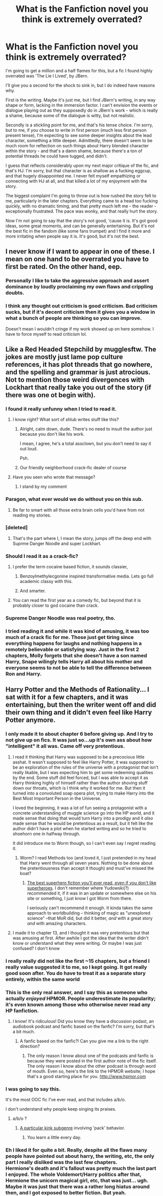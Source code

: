 #+TITLE: What is the Fanfiction novel you think is extremely overrated?

* What is the Fanfiction novel you think is extremely overrated?
:PROPERTIES:
:Author: Seenu1
:Score: 58
:DateUnix: 1518195660.0
:DateShort: 2018-Feb-09
:FlairText: Discussion
:END:
I'm going to get a million and a half flames for this, but a fic I found highly overrated was 'The Lie I Lived', by JBern.

I'll give you a second for the shock to sink in, but I do indeed have reasons why.

First is the writing. Maybe it's just me, but I find JBern's writing, in any way shape or form, lacking in the immersion factor. I can't envision the events or dialogue playing out as they supposedly do in JBern's work - which is really a shame, because some of the dialogue is witty, but not realistic.

Secondly is a stickling point for me, and that's his tense choice. I'm sorry, but to me, if you choose to write in first person (much less first person present tense), I'm expecting to see some deeper insights about the lead character, something a little deeper. Admittedly, there doesn't seem to be much room for reflection on such things about Harry blended character within the story - and that's a damn shame, because there's a ton of potential threads he could have tugged, and didn't.

I guess that reflects considerably upon my next major critique of the fic, and that's HJ. I'm sorry, but that character is as shallow as a fucking eggcup, and that hugely disappointed me. I never felt myself empathizing or connecting with HJ at all, and that killed a lot of my enjoyment with the story.

The biggest complaint I'm going to throw out is how rushed the story felt to me, particularly in the later chapters. Everything came to a head too fucking quickly, with no dramatic timing, and that pretty much left me - the reader - exceptionally frustrated. The pace was wonky, and that really hurt the story.

Now I'm not going to say that the story's not good, 'cause it is. It's got good ideas, some great moments, and can be generally entertaining. But it's not the best fic in the fandom (like some fans trumpet) and I find it more and more irritating when people say it is. It's good, but it's not the best.


** I never know if I want to appear in one of these. I mean on one hand to be overrated you have to first be rated. On the other hand, eep.
:PROPERTIES:
:Author: TE7
:Score: 48
:DateUnix: 1518209706.0
:DateShort: 2018-Feb-10
:END:

*** Personally I like to take the aggressive approach and assert dominance by loudly proclaiming my own flaws and crippling doubts.
:PROPERTIES:
:Author: Full-Paragon
:Score: 43
:DateUnix: 1518222361.0
:DateShort: 2018-Feb-10
:END:


*** I think any thought out criticism is good criticism. Bad criticism sucks, but if it's decent criticism then it gives you a window in what a bunch of people are thinking so you can improve.

Doesn't mean I wouldn't cringe if my work showed up on here somehow. I have to force myself to read criticism lol.
:PROPERTIES:
:Author: Darkenmal
:Score: 3
:DateUnix: 1518217836.0
:DateShort: 2018-Feb-10
:END:


** Like a Red Headed Stepchild by mugglesftw. The jokes are mostly just lame pop culture references, it has plot threads that go nowhere, and the spelling and grammar is just atrocious. Not to mention those weird divergences with Lockhart that really take you out of the story (if there was one ot begin with).
:PROPERTIES:
:Author: Full-Paragon
:Score: 96
:DateUnix: 1518197096.0
:DateShort: 2018-Feb-09
:END:

*** I found it really unfunny when I tried to read it.
:PROPERTIES:
:Author: solidariteten
:Score: 55
:DateUnix: 1518201308.0
:DateShort: 2018-Feb-09
:END:

**** I know right? What sort of shlub writes stuff like this?
:PROPERTIES:
:Author: Full-Paragon
:Score: 23
:DateUnix: 1518203280.0
:DateShort: 2018-Feb-09
:END:

***** Alright, calm down, dude. There's no need to insult the author just because you don't like his work.

I mean, I agree, he's a total assclown, but you don't need to say it out loud.

Psh.
:PROPERTIES:
:Author: FerusGrim
:Score: 22
:DateUnix: 1518240931.0
:DateShort: 2018-Feb-10
:END:


***** Our friendly neighborhood crack-fic dealer of course
:PROPERTIES:
:Author: lightningowl15
:Score: 13
:DateUnix: 1518211286.0
:DateShort: 2018-Feb-10
:END:


**** Have you seen who wrote that message?
:PROPERTIES:
:Author: Achille-Talon
:Score: 5
:DateUnix: 1518202210.0
:DateShort: 2018-Feb-09
:END:

***** I stand by my comment
:PROPERTIES:
:Author: solidariteten
:Score: 42
:DateUnix: 1518203670.0
:DateShort: 2018-Feb-09
:END:


*** Paragon, what ever would we do without you on this sub.
:PROPERTIES:
:Author: Achille-Talon
:Score: 16
:DateUnix: 1518199281.0
:DateShort: 2018-Feb-09
:END:

**** Be far to smart with all those extra brain cells you'd have from not reading my stories.
:PROPERTIES:
:Author: Full-Paragon
:Score: 20
:DateUnix: 1518200216.0
:DateShort: 2018-Feb-09
:END:


*** [deleted]
:PROPERTIES:
:Score: 7
:DateUnix: 1518199306.0
:DateShort: 2018-Feb-09
:END:

**** That's the part where I, I mean the story, jumps off the deep end with Suprme Danger Noodle and super Lockhart.
:PROPERTIES:
:Author: Full-Paragon
:Score: 16
:DateUnix: 1518204894.0
:DateShort: 2018-Feb-09
:END:


*** Should I read it as a crack-fic?
:PROPERTIES:
:Author: Katagma
:Score: 7
:DateUnix: 1518202752.0
:DateShort: 2018-Feb-09
:END:

**** I prefer the term cocaine based fiction, it sounds classier,
:PROPERTIES:
:Author: Full-Paragon
:Score: 33
:DateUnix: 1518203245.0
:DateShort: 2018-Feb-09
:END:

***** Benzoylmethylecgonine inspired transformative media. Lets go full academic classy with this.
:PROPERTIES:
:Author: FritoKAL
:Score: 7
:DateUnix: 1518220973.0
:DateShort: 2018-Feb-10
:END:


***** And smarter.
:PROPERTIES:
:Author: Katagma
:Score: 2
:DateUnix: 1518203625.0
:DateShort: 2018-Feb-09
:END:


**** You can read the first year as a comedy fic, but beyond that it is probably closer to god cocaine than crack.
:PROPERTIES:
:Author: Kingsonne
:Score: 2
:DateUnix: 1518223161.0
:DateShort: 2018-Feb-10
:END:


*** Supreme Danger Noodle was real poetry, tho.
:PROPERTIES:
:Author: UndeadBBQ
:Score: 7
:DateUnix: 1518266874.0
:DateShort: 2018-Feb-10
:END:


*** I tried reading it and while it was kind of amusing, it was too much of a crack fic for me. Those just get tiring since everything happens for laughs and nothing happens in a remotely believable or satisfying way. Just in the first 2 chapters, Molly forgets that she doesn't have a son named Harry, Snape wilingly tells Harry all about his mother and everyone seems to not be able to tell the difference between Ron and Harry.
:PROPERTIES:
:Author: dehue
:Score: 3
:DateUnix: 1518282598.0
:DateShort: 2018-Feb-10
:END:


** Harry Potter and the Methods of Rationality... I sat with it for a few chapters, and it was entertaining, but then the writer went off and did their own thing and it didn't even feel like Harry Potter anymore.
:PROPERTIES:
:Author: AvraKedavra
:Score: 98
:DateUnix: 1518200099.0
:DateShort: 2018-Feb-09
:END:

*** I only made it to about chapter 6 before giving up. And I try to not give up on fics. It was just so...up it's own ass about how "intelligent" it all was. Came off very pretentious.
:PROPERTIES:
:Author: Zeev89
:Score: 49
:DateUnix: 1518209538.0
:DateShort: 2018-Feb-10
:END:

**** I read it thinking that Harry was supposed to be a precocious little asshat. It wasn't supposed to feel like Harry Potter, it was supposed to be an exploration of the rules of the universe with a protagonist that isn't really likable, but I was expecting him to get some redeeming qualities by the end. Some stuff did feel forced, but I was able to accept it as Harry thinking highly of himself rather than the author shoving stuff down our throats, which is I think why it worked for me. But then it turned into a convoluted soap opera plot, trying to make Harry into the Best Most Important Person in the Universe.

I loved the beginning, it was a lot of fun seeing a protagonist with a concrete understanding of muggle science go into the HP world, and it made sense that doing that would turn Harry into a prodigy and it /also/ made sense that he would be pretentious as a result, but it felt like the author didn't have a plot when he started writing and so he tried to shoehorn one in halfway through.

It did introduce me to Worm though, so I can't even say I regret reading it.
:PROPERTIES:
:Author: shadowmonk
:Score: 19
:DateUnix: 1518212890.0
:DateShort: 2018-Feb-10
:END:

***** Worm? I read Methods too (and loved it, I just pretended in my head that Harry went through all seven years. Nothing to be done about the pretentiousness than accept it though) and must've missed the boat?
:PROPERTIES:
:Author: ValerianCandy
:Score: 2
:DateUnix: 1518256009.0
:DateShort: 2018-Feb-10
:END:

****** [[https://parahumans.wordpress.com/][The best superhero fiction you'll ever read, even if you don't like superheroes]]. I don't remember where Yudowski(?) recommended it, if it was in an update or somewhere else on his site or something, I just know I got Worm from there.

I seriously can't recommend it enough. It kinda takes the same approach to worldbuilding -- thinking of magic as "unexplored science" --that MoR did, but did it better, /and/ with a great story /and/ with amazing characters.
:PROPERTIES:
:Author: shadowmonk
:Score: 10
:DateUnix: 1518323112.0
:DateShort: 2018-Feb-11
:END:


**** I made it to chapter 13, and I thought it was very pretentious but that was amusing at first. After awhile I got the idea that the writer didn't know or understand what they were writing. Or maybe I was just confused? I don't know
:PROPERTIES:
:Author: AvraKedavra
:Score: 7
:DateUnix: 1518219258.0
:DateShort: 2018-Feb-10
:END:


*** I really really did not like the first ~15 chapters, but a friend I really value suggested it to me, so I kept going. It got really good soon after. You do have to treat it as a separate story entirely, within the same world
:PROPERTIES:
:Author: everythingista
:Score: 12
:DateUnix: 1518205631.0
:DateShort: 2018-Feb-09
:END:


*** This is the only real answer, and I say this as someone who actually /enjoyed/ HPMOR. People underestimate its popularity; it's even known among those who otherwise never read any HP fanfiction.
:PROPERTIES:
:Author: rek-lama
:Score: 9
:DateUnix: 1518214670.0
:DateShort: 2018-Feb-10
:END:

**** I know! It's ridiculous! Did you know they have a discussion podast, an audiobook podcast and fanfic based on the fanfic? I'm sorry, but that's a bit much.
:PROPERTIES:
:Author: AvraKedavra
:Score: 11
:DateUnix: 1518219336.0
:DateShort: 2018-Feb-10
:END:

***** A fanfic based on the fanfic?! Can you give me a link to the right direction?
:PROPERTIES:
:Author: ValerianCandy
:Score: 3
:DateUnix: 1518256080.0
:DateShort: 2018-Feb-10
:END:

****** The only reason I know about one of the podcasts and fanfic is because they were posted in the first author note of the fic itself. The only reason I know about the other podcast is through word of mouth. Even so, here's the link to the HPMOR website; I hope that's a good starting place for you. [[http://www.hpmor.com]]
:PROPERTIES:
:Author: AvraKedavra
:Score: 1
:DateUnix: 1518279923.0
:DateShort: 2018-Feb-10
:END:


*** I was going to say this.

It's the most OOC fic I've ever read, and that includes a/b/o.

I don't understand why people keep singing its praises.
:PROPERTIES:
:Author: ConsultJimMoriarty
:Score: 7
:DateUnix: 1518254799.0
:DateShort: 2018-Feb-10
:END:

**** a/b/o ?
:PROPERTIES:
:Author: Ch1pp
:Score: 2
:DateUnix: 1518264543.0
:DateShort: 2018-Feb-10
:END:

***** [[https://fanlore.org/wiki/Alpha/Beta/Omega][A particular kink subgenre]] involving 'pack' behavior.
:PROPERTIES:
:Author: wordhammer
:Score: 6
:DateUnix: 1518282088.0
:DateShort: 2018-Feb-10
:END:

****** You learn a little every day.
:PROPERTIES:
:Author: Ch1pp
:Score: 2
:DateUnix: 1518291363.0
:DateShort: 2018-Feb-10
:END:


*** Eh I liked it for quite a bit. Really, despite all the flaws many people have pointed out about harry, the writing, etc, the only part I really disliked was the last few chapters.\\
Hermione's death and it's fallout was pretty much the last part I enjoyed. The whole Voldemort/Harry politics after that, Hermione the unicorn magical girl, etc, that was just... ugh.\\
Maybe it was just that there was a rather long hiatus around then, and I got exposed to better fiction. But yeah.

IIRC, Hermione's body disappears. Dumbledor suspects Harry stole it to try and resurrect her, thinking he might have transfigured the body into the stone in his ring, which suspiciously changed to look like Hermione's eyes. Asks Harry to give him the stone, and finites it. It's just a really big rock as it was before.\\
For the whole hiatus, I was certain Harry was misleading Dumbledore, an obvious stone that has the same color as hermione's eyes. Hermione's body is actual transfigured into the RING that holds the stone.\\
But no, Voldie stole it and stuff.

I would have loved a story that continued in the track of the first half, Harry abusing the fuck out of science and logic to break magic. And of course find a way to resurrect Harmione, possibly make both of them immortal yes, in the long run. With Voldemort as a sort of "Tutor" who has already accomplished all that, and decided ruling the world was after all not worth the effort. Possibly even manipulating Harry into doing it for him, to make sure the world doesn't get wiped out by idiots while he does his own thing.

I think that would have been way more interesting, Tom Riddle being a logical and intelligent person, realized that ruling the world was too much work. How can you enjoy eternity, when you have to make sure a couple billion imbeciles don't kill each other somewhere along the line? Obvious answer, find someone to do the babysitting for you. It's not even contrary to early Harry's own plans, all Voldie had to do was make sure Harry didn't get distracted along the way, and mentor him so he didn't accidentally kill himself and/or everyone else before he had enough actual understanding of magic.
:PROPERTIES:
:Author: Daimonin_123
:Score: 3
:DateUnix: 1518237997.0
:DateShort: 2018-Feb-10
:END:


*** THIS. This is the fiction I clicked to mention. I did read the whole thing, mostly because of the scattered humour. I especially liked Tracey Davies. But the battles were just ridiculous and the ending. UGH. For something that thought to promote thinking, that part was wildly unrealistic. The author also came across as very egotistical, going on about making guest appearances at conferences etc.
:PROPERTIES:
:Author: Macallion
:Score: 3
:DateUnix: 1518270398.0
:DateShort: 2018-Feb-10
:END:

**** I just couldn't get past the plotless nature of the thing... I mean, it sort of had a plot, but I feel like the author just wanted to show off how "smart" they are.
:PROPERTIES:
:Author: AvraKedavra
:Score: 5
:DateUnix: 1518271311.0
:DateShort: 2018-Feb-10
:END:

***** Oh definitely. Of course, everything in it could have been googled.

Also, Draco's initial comments about Luna made me want to punch the screen. And then the author. Hard.
:PROPERTIES:
:Author: Macallion
:Score: 3
:DateUnix: 1518279408.0
:DateShort: 2018-Feb-10
:END:

****** Definitely! I didn't honestly get to the point where they met Luna, and if I did, I forgot the part. Draco in general in that fic---in most fics---is a bigoted asshole and little else, so I have a very adverse reaction to him in most stories.
:PROPERTIES:
:Author: AvraKedavra
:Score: 3
:DateUnix: 1518280071.0
:DateShort: 2018-Feb-10
:END:


*** I remember reading that fic and liking it. I followed it until its end. But if you ask me now what it was all about, I can't answer you. :-(
:PROPERTIES:
:Author: Termsndconditions
:Score: 2
:DateUnix: 1518248054.0
:DateShort: 2018-Feb-10
:END:


** "For Love of Magic" by Noodlehammer, almost 8K favorites.

Harry is a totally unlikeable asshole, half of almost each 15K+ words chapter is dedicated to ridiculous amounts of porn.

The worst thing about it is that if you'd cut out all the fucking, the plot itself is fairly interesting. That's why even though I hate it, I still read it, even though I skip 1/4, 1/3 of each chapter.
:PROPERTIES:
:Author: VectorWolf
:Score: 19
:DateUnix: 1518233504.0
:DateShort: 2018-Feb-10
:END:

*** do you realise that you are saying that the fic is overated because it doesn't adjust to your preferences rather than the quality of the fic itself... just saying
:PROPERTIES:
:Author: renextronex
:Score: 5
:DateUnix: 1518242969.0
:DateShort: 2018-Feb-10
:END:

**** No, I'm saying that it's overrated because most of those likes come from people that read it to fap.

If not for porn I think it would have 2-3K faves at most, not close to 8K.
:PROPERTIES:
:Author: VectorWolf
:Score: 7
:DateUnix: 1518284007.0
:DateShort: 2018-Feb-10
:END:


** [deleted]
:PROPERTIES:
:Score: 36
:DateUnix: 1518196652.0
:DateShort: 2018-Feb-09
:END:

*** I initially had a really hard time getting into the Denarian series but after several attempts I think it really gets better as it goes on.
:PROPERTIES:
:Author: tsunami70875
:Score: 3
:DateUnix: 1518197060.0
:DateShort: 2018-Feb-09
:END:

**** [deleted]
:PROPERTIES:
:Score: 2
:DateUnix: 1518199214.0
:DateShort: 2018-Feb-09
:END:

***** I'm not sure of the author's intentions, but as I read on I appreciated the difference between an unlikeable shithead Harry and the still asshole but much more mature antihero Harry. The system of magic is also very cool and the world building is excellent. In particular, I liked how this fic put a lot of emphasis on the role of language and meaning in magic instead of intent.
:PROPERTIES:
:Author: tsunami70875
:Score: 6
:DateUnix: 1518226284.0
:DateShort: 2018-Feb-10
:END:

****** [deleted]
:PROPERTIES:
:Score: 1
:DateUnix: 1518227464.0
:DateShort: 2018-Feb-10
:END:

******* Right I'm saying that Harry gradually got more likable as he matured, even if he never becomes a good person.
:PROPERTIES:
:Author: tsunami70875
:Score: 3
:DateUnix: 1518254444.0
:DateShort: 2018-Feb-10
:END:


***** It does get better later on. The main problem is that Harry is an unlikeable little shit and he's never really smacked in the face for it. Meciel is pretty cool, though, especially in relation to Dumbledore.
:PROPERTIES:
:Author: Zeelthor
:Score: 3
:DateUnix: 1518203326.0
:DateShort: 2018-Feb-09
:END:


*** I agree with Denarian series. Harry's default reply is snark and sarcasm. The author seems to want to make it sound like Dr.House, but it lacks the wit so Harry just sounds like an extremely impetuous child. He seems incapable of normal speech.
:PROPERTIES:
:Author: DarNak
:Score: 1
:DateUnix: 1518246689.0
:DateShort: 2018-Feb-10
:END:


*** after the first chapter bungle swaps tense; highly recommended by me, maybe try it again? I won't say it's my favorite, but it's long complete and not shit, which if you've been around for a while at least qualifies it for a look!
:PROPERTIES:
:Author: Jared_Dirac
:Score: 1
:DateUnix: 1519789957.0
:DateShort: 2018-Feb-28
:END:


** Robst fics, but mostly Harry Crow. linkffn(8186071)

It's 737,006 words long, but it could all be solved in half that time or less, and I just can't understand how it has been favorited 19,416 times.
:PROPERTIES:
:Author: will1707
:Score: 35
:DateUnix: 1518222747.0
:DateShort: 2018-Feb-10
:END:

*** Robst fics are good for people new to fan fiction. And I think that is why this one is favorited so much. People find fanfic.net look for the highest rated fics, get bored with MoR and then they find Harry Crow.

To be fair, most of Robst's fics start off very good. The premise is often different enough from everything else that it tricks you into thinking it's going to be excellent. The problem is that Robst follows the same plot points in every single fic. Seen one, seen ‘em all.
:PROPERTIES:
:Author: DrBigsKimble
:Score: 22
:DateUnix: 1518223736.0
:DateShort: 2018-Feb-10
:END:

**** All of his fics are the same:

- Harry and friends are /perfect/ in every single way.

- Dumbledore/Snape/The villain of the day are absolutely incompetent.

- Hermione is replaced by a one-track mind bot (What would Harry think/say/do?)

- Harry and Hermione claiming eternal love at 11 and marrying at 13-14. It gets creepy sometimes. He's so focused on how /beautiful/ and /sweet/ and how much of a /good girl/ Hermione is... Gives me the creeps.
:PROPERTIES:
:Author: will1707
:Score: 33
:DateUnix: 1518224537.0
:DateShort: 2018-Feb-10
:END:

***** I like that at the beginning, perfect Harry and the perfect Goblins think that the outdated Muggle Studies texts are accurate.
:PROPERTIES:
:Author: jeffala
:Score: 8
:DateUnix: 1518232971.0
:DateShort: 2018-Feb-10
:END:

****** Yet in the very first chapter, that is belied by, "What clinched it for Vernon was that these creatures at least knew how to dress properly."
:PROPERTIES:
:Author: steve_wheeler
:Score: 5
:DateUnix: 1518238831.0
:DateShort: 2018-Feb-10
:END:

******* We can infer from this that, for some reason, Goblin culture developed the three-piece suit on their own and it became the defacto uniform for their race. And yet they think modern non-magical humans wander around [[https://janeaustensworld.files.wordpress.com/2010/06/p-p-1995-jane-austen-11257966-226-243.jpg][as if it's the 19th Century]].
:PROPERTIES:
:Author: jeffala
:Score: 4
:DateUnix: 1518240477.0
:DateShort: 2018-Feb-10
:END:


*** damm rigth it's overated, damm thing begins OK but soon enough starts trowing an insane ammount of fluff and the good old [the enemies are all morons] bullshit, never finished it, I think I read it until year 2 or 3 thoug, it's rather baffling that for all the Harry/Hermione that floods ff.net the only memorable ones I can remember are AngelaStarCat's works

With Strength of Steel Wings

and

Blindness
:PROPERTIES:
:Author: renextronex
:Score: 2
:DateUnix: 1518241874.0
:DateShort: 2018-Feb-10
:END:


*** [[http://www.fanfiction.net/s/8186071/1/][*/Harry Crow/*]] by [[https://www.fanfiction.net/u/1451358/robst][/robst/]]

#+begin_quote
  What will happen when a goblin-raised Harry arrives at Hogwarts. A Harry who has received training, already knows the prophecy and has no scar. With the backing of the goblin nation and Hogwarts herself. Complete.
#+end_quote

^{/Site/: [[http://www.fanfiction.net/][fanfiction.net]] *|* /Category/: Harry Potter *|* /Rated/: Fiction T *|* /Chapters/: 106 *|* /Words/: 737,006 *|* /Reviews/: 26,782 *|* /Favs/: 19,416 *|* /Follows/: 13,557 *|* /Updated/: 6/8/2014 *|* /Published/: 6/5/2012 *|* /Status/: Complete *|* /id/: 8186071 *|* /Language/: English *|* /Characters/: <Harry P., Hermione G.> *|* /Download/: [[http://www.ff2ebook.com/old/ffn-bot/index.php?id=8186071&source=ff&filetype=epub][EPUB]] or [[http://www.ff2ebook.com/old/ffn-bot/index.php?id=8186071&source=ff&filetype=mobi][MOBI]]}

--------------

*FanfictionBot*^{1.4.0} *|* [[[https://github.com/tusing/reddit-ffn-bot/wiki/Usage][Usage]]] | [[[https://github.com/tusing/reddit-ffn-bot/wiki/Changelog][Changelog]]] | [[[https://github.com/tusing/reddit-ffn-bot/issues/][Issues]]] | [[[https://github.com/tusing/reddit-ffn-bot/][GitHub]]] | [[[https://www.reddit.com/message/compose?to=tusing][Contact]]]

^{/New in this version: Slim recommendations using/ ffnbot!slim! /Thread recommendations using/ linksub(thread_id)!}
:PROPERTIES:
:Author: FanfictionBot
:Score: 1
:DateUnix: 1518222761.0
:DateShort: 2018-Feb-10
:END:


** Anything written by Starfox5 is pretty terrible. Its apparent that the author feels like they're writing great works of art, but I've not found any of them worth wasting time on, even as a guilty pleasure.
:PROPERTIES:
:Author: aKahnife
:Score: 78
:DateUnix: 1518198129.0
:DateShort: 2018-Feb-09
:END:

*** I'm a bit weirded out by how he keeps repeating the same plots over and over again. Surely after like ten fics you'd get tired of Hermione Sue mugglewanking all the Death Eaters to, well, death?
:PROPERTIES:
:Author: NMR3
:Score: 60
:DateUnix: 1518198805.0
:DateShort: 2018-Feb-09
:END:

**** Agreed.
:PROPERTIES:
:Author: aKahnife
:Score: 5
:DateUnix: 1518199083.0
:DateShort: 2018-Feb-09
:END:


*** [deleted]
:PROPERTIES:
:Score: 45
:DateUnix: 1518198288.0
:DateShort: 2018-Feb-09
:END:

**** Not only that, his topics of writing aren't even that interesting. The SS Hermione died with the death of Portkey. There used to be good Hermione fics, I just feel like he uses it as a way to wank muggle v. magical superiority.
:PROPERTIES:
:Author: aKahnife
:Score: 25
:DateUnix: 1518198470.0
:DateShort: 2018-Feb-09
:END:

***** As a writer of a Hermione story that hasn't featured the least bit of muggleness, I take offence to those words. Pfah. (Also, what about /Lady Archimedes/?)
:PROPERTIES:
:Author: Achille-Talon
:Score: 21
:DateUnix: 1518199464.0
:DateShort: 2018-Feb-09
:END:

****** What about them? While you might have written something, your user title doesn't lend it self to anything I might have read. Starfox on the other hand has repeatedly beat a deadhorse with his topics. Like was stated earlier, there is nothing wrong with bad writing, but when it comes to criticism they're probably the worst I've encountered, outside of a few hedge cases. Its that they're fresher in my mind that I mention them.
:PROPERTIES:
:Author: aKahnife
:Score: 11
:DateUnix: 1518199771.0
:DateShort: 2018-Feb-09
:END:

******* You said something to the effect that "good Hermione fanfic has been dead since /Portkey/ was down". I was pointing out two (hopefully in my case) /good/, currently-updating Hermione stories, to prove that just because /one/ author is beating the dead horse, the genre isn't doomed.
:PROPERTIES:
:Author: Achille-Talon
:Score: 16
:DateUnix: 1518200228.0
:DateShort: 2018-Feb-09
:END:

******** Would vouch, you write good Hermione-centric stories.

Source: Can't stand most Mary-Sue Hermiones but have read Arithmancer/LA multiple times now.
:PROPERTIES:
:Author: bgottfried91
:Score: 6
:DateUnix: 1518213779.0
:DateShort: 2018-Feb-10
:END:


******** Can you link these fable fics
:PROPERTIES:
:Author: flingerdinger
:Score: 1
:DateUnix: 1518301785.0
:DateShort: 2018-Feb-11
:END:

********* I believe I've mentioned already linkffn(Lady Archimedes); there's my own story, linkffn(The Parselmouth of Gryffindor); it's completed now, of course, but recently there was the excellent linkffn(Hermione Granger, Demonologist); and though I might be skirting the line I'll add linkffn(Hermione Granger and the Serpent's Renaissance).
:PROPERTIES:
:Author: Achille-Talon
:Score: 2
:DateUnix: 1518303570.0
:DateShort: 2018-Feb-11
:END:

********** [[http://www.fanfiction.net/s/12614436/1/][*/Hermione Granger, Demonologist/*]] by [[https://www.fanfiction.net/u/6872861/BrilliantLady][/BrilliantLady/]]

#+begin_quote
  Hermione was eight when she summoned her first demon. She was lonely. He asked what she wanted, and she said a friend to have tea parties with. It confused him a lot. But that wasn't going to stop him from striking a promising deal with the young witch. Dark!Hermione, Slytherin!Hermione, occult theme. Complete.
#+end_quote

^{/Site/: [[http://www.fanfiction.net/][fanfiction.net]] *|* /Category/: Harry Potter *|* /Rated/: Fiction T *|* /Chapters/: 11 *|* /Words/: 50,955 *|* /Reviews/: 820 *|* /Favs/: 1,581 *|* /Follows/: 1,430 *|* /Updated/: 10/19/2017 *|* /Published/: 8/14/2017 *|* /Status/: Complete *|* /id/: 12614436 *|* /Language/: English *|* /Genre/: Fantasy/Supernatural *|* /Characters/: Hermione G., Theodore N. *|* /Download/: [[http://www.ff2ebook.com/old/ffn-bot/index.php?id=12614436&source=ff&filetype=epub][EPUB]] or [[http://www.ff2ebook.com/old/ffn-bot/index.php?id=12614436&source=ff&filetype=mobi][MOBI]]}

--------------

[[http://www.fanfiction.net/s/10991501/1/][*/Hermione Granger and the Serpent's Renaissance/*]] by [[https://www.fanfiction.net/u/5555081/epsi10n][/epsi10n/]]

#+begin_quote
  Salazar Slytherin is reborn as Hermione Granger. With her new identity as a muggleborn girl and her old reputation in tatters, Hermione sets out to start a new life for herself, a resurrection for House Slytherin, and a renaissance for the whole of the magical society.
#+end_quote

^{/Site/: [[http://www.fanfiction.net/][fanfiction.net]] *|* /Category/: Harry Potter *|* /Rated/: Fiction T *|* /Chapters/: 68 *|* /Words/: 162,936 *|* /Reviews/: 2,291 *|* /Favs/: 3,274 *|* /Follows/: 4,013 *|* /Updated/: 4/14/2017 *|* /Published/: 1/22/2015 *|* /id/: 10991501 *|* /Language/: English *|* /Characters/: Hermione G., Salazar S. *|* /Download/: [[http://www.ff2ebook.com/old/ffn-bot/index.php?id=10991501&source=ff&filetype=epub][EPUB]] or [[http://www.ff2ebook.com/old/ffn-bot/index.php?id=10991501&source=ff&filetype=mobi][MOBI]]}

--------------

[[http://www.fanfiction.net/s/12682621/1/][*/The Parselmouth of Gryffindor/*]] by [[https://www.fanfiction.net/u/7922987/Achille-Talon][/Achille Talon/]]

#+begin_quote
  A tiny change in the Granger family tree means Hermione is now a Parselmouth when she starts Hogwarts. Changes pile up as foes are defeated, friends are made, secrets are uncovered, and loopholes are delightfully abused.
#+end_quote

^{/Site/: [[http://www.fanfiction.net/][fanfiction.net]] *|* /Category/: Harry Potter *|* /Rated/: Fiction K+ *|* /Chapters/: 23 *|* /Words/: 76,376 *|* /Reviews/: 95 *|* /Favs/: 99 *|* /Follows/: 194 *|* /Updated/: 13h *|* /Published/: 10/9/2017 *|* /id/: 12682621 *|* /Language/: English *|* /Genre/: Humor *|* /Download/: [[http://www.ff2ebook.com/old/ffn-bot/index.php?id=12682621&source=ff&filetype=epub][EPUB]] or [[http://www.ff2ebook.com/old/ffn-bot/index.php?id=12682621&source=ff&filetype=mobi][MOBI]]}

--------------

[[http://www.fanfiction.net/s/11463030/1/][*/Lady Archimedes/*]] by [[https://www.fanfiction.net/u/5339762/White-Squirrel][/White Squirrel/]]

#+begin_quote
  Sequel to The Arithmancer. Years 5-7. Armed with a N.E.W.T. in Arithmancy after Voldemort's return, Hermione takes spellcrafting to new heights and must push the bounds of magic itself to help Harry defeat his enemy once and for all.
#+end_quote

^{/Site/: [[http://www.fanfiction.net/][fanfiction.net]] *|* /Category/: Harry Potter *|* /Rated/: Fiction T *|* /Chapters/: 65 *|* /Words/: 460,996 *|* /Reviews/: 3,986 *|* /Favs/: 3,096 *|* /Follows/: 4,295 *|* /Updated/: 1/14 *|* /Published/: 8/22/2015 *|* /id/: 11463030 *|* /Language/: English *|* /Characters/: Harry P., Hermione G., George W., Ginny W. *|* /Download/: [[http://www.ff2ebook.com/old/ffn-bot/index.php?id=11463030&source=ff&filetype=epub][EPUB]] or [[http://www.ff2ebook.com/old/ffn-bot/index.php?id=11463030&source=ff&filetype=mobi][MOBI]]}

--------------

*FanfictionBot*^{1.4.0} *|* [[[https://github.com/tusing/reddit-ffn-bot/wiki/Usage][Usage]]] | [[[https://github.com/tusing/reddit-ffn-bot/wiki/Changelog][Changelog]]] | [[[https://github.com/tusing/reddit-ffn-bot/issues/][Issues]]] | [[[https://github.com/tusing/reddit-ffn-bot/][GitHub]]] | [[[https://www.reddit.com/message/compose?to=tusing][Contact]]]

^{/New in this version: Slim recommendations using/ ffnbot!slim! /Thread recommendations using/ linksub(thread_id)!}
:PROPERTIES:
:Author: FanfictionBot
:Score: 1
:DateUnix: 1518303618.0
:DateShort: 2018-Feb-11
:END:

*********** Phew! Was briefly stressed to stumble across my own fic in a thread dedicated to over-rated fics. Happily, you've cited it as an example of Hermione-fics-that-don't-suck, which is really nice. Thanks very much!
:PROPERTIES:
:Author: BrilliantLady
:Score: 2
:DateUnix: 1523452150.0
:DateShort: 2018-Apr-11
:END:


*** I completely agree. Starfox also comes off as pretty pretentious as well.
:PROPERTIES:
:Score: 25
:DateUnix: 1518199390.0
:DateShort: 2018-Feb-09
:END:


*** And he has zero ability to accept criticism too. He's very pretentious.

He's not a bad writer, but I'd hardly call any of his stories great.
:PROPERTIES:
:Score: 8
:DateUnix: 1518242309.0
:DateShort: 2018-Feb-10
:END:


** Just dropping in to remind everyone that Methods of Rationality is shit. :)
:PROPERTIES:
:Author: Zeelthor
:Score: 128
:DateUnix: 1518197345.0
:DateShort: 2018-Feb-09
:END:

*** As always xD
:PROPERTIES:
:Author: CloakedDarkness
:Score: 18
:DateUnix: 1518198932.0
:DateShort: 2018-Feb-09
:END:


*** It... really isn't. It may or may not be very good (that's largely a function of how much one agrees with the author's philosophy and/or finds the Harry likeable), but it's objectively not "sh¨t". It's a 122-chapters-long, complete story with impeccable spelling and no shipping, which by default puts it ahead of a /lot/ of fics; I think everyone who's read it can agree there were at least /some/ clever ideas and funny jokes; and the foreshadowing was brilliant.
:PROPERTIES:
:Author: Achille-Talon
:Score: 8
:DateUnix: 1518199413.0
:DateShort: 2018-Feb-09
:END:

**** u/TantumErgo:
#+begin_quote
  with impeccable spelling and no shipping,
#+end_quote

This is such a weird compliment. I've seen it before with claims that the grammar is perfect, and so it is well-written. All that means is it's on a par with any fic that has a competent proof-reader: that doesn't tell you whether it's good or shit. It's like a guy saying he bathes and doesn't hit women: well woop-de-doo for you.

And that it's a gen fic just tells you its genre: it's pretty childish to think that makes it ‘better' than fics with romance or smut.
:PROPERTIES:
:Author: TantumErgo
:Score: 58
:DateUnix: 1518201027.0
:DateShort: 2018-Feb-09
:END:

***** u/Achille-Talon:
#+begin_quote
  This is such a weird compliment.
#+end_quote

It's not exactly a /compliment/, though. My point is that a story with this sort of decent craftsmanship cannot be considered "sh¨t"; it is recognizably a work of literature, on which the author spent some effort. It may or may not be "bad", but I would limit a term as strong as "sh¨t" to something that is genuinely terrible in every way and an insult to writing. Something /Thirty Hs/- or /Harry and his sphinx/-bad.

#+begin_quote
  And that it's a gen fic just tells you its genre: it's pretty childish to think that makes it ‘better' than fics with romance or smut.
#+end_quote

I did not say "romance", I said "shipping" --- I consider those two different things, one of which can be good, the other probably not. See my reply to Hellstrike below for a more thorough explanation.
:PROPERTIES:
:Author: Achille-Talon
:Score: 23
:DateUnix: 1518201870.0
:DateShort: 2018-Feb-09
:END:


**** Why is no shipping a selling point? I mean, I am not a fan of your average, cliche-filled romance where half of the plot is the result of misunderstandings, but love is one of the largest factors in human interactions. It doesn't have to be the focus, but completely avoiding it makes no good story in my opinion. It leaves the fic lacking.
:PROPERTIES:
:Author: Hellstrike
:Score: 23
:DateUnix: 1518200879.0
:DateShort: 2018-Feb-09
:END:

***** I said /shipping/, not /romance/. "Shipping", to me, entails a story that is written to push for a pairing that the author desperately wants to be true about the canon universe. A story where /the pairing/ (more than the emotions and characters as such) is the point. A story that has a romance for its own sake could indeed be quite good, but a story that forces two characters together because shipping is equivalent to a bashing fic (a story that has no interest of its own, where the reader and author's impression of the character relies solely on canon).

Getting back to /HPMOR/, any romance /or/ shipping it might have included would probably have been cringeworthy and uncomfortable, since the characters are eleven/twelve throughout. It is made explicitly clear that Harry is simply not old enough to be interested in girls in that way.
:PROPERTIES:
:Author: Achille-Talon
:Score: 11
:DateUnix: 1518201721.0
:DateShort: 2018-Feb-09
:END:


**** Usually 122 chapters is a good selling point, but not when it's 122 chapters of /year one/.
:PROPERTIES:
:Author: Lord_Anarchy
:Score: 81
:DateUnix: 1518199823.0
:DateShort: 2018-Feb-09
:END:

***** Heh. I think it works. You'd have a case if the story was following the Stations of Canon and we had to suffer through forty chapters of filler between The Troll Incident and The Quidditch Match Incident or something like that, but /HPMOR/ has a very different plot that doesn't /feel/ like it's being stretched out unnaturally.
:PROPERTIES:
:Author: Achille-Talon
:Score: 4
:DateUnix: 1518200303.0
:DateShort: 2018-Feb-09
:END:


**** It's not Harry Potter. That's strike one. The writing may be inpeccable, but the same would be true for a thesis. Doesn't mean it isn't sucky. It's a pseudointellectual wank-fest of a story. Is it a great deal better than a lot of the garbage out there? Certainly.

That doesn't mean it isn't still shit, though. :p
:PROPERTIES:
:Author: Zeelthor
:Score: 24
:DateUnix: 1518205748.0
:DateShort: 2018-Feb-09
:END:

***** u/Achille-Talon:
#+begin_quote
  That doesn't mean it isn't still shit, though
#+end_quote

Yes it does. As I have said elswhere, "sh¨t" is so strong a term that I feel it should be reserved for things that are utterly, irreparably garbage in every way that matters. /Thirty Hs/, /My Immortal/, /Harry and his sphinx/, that sort of thing. A story that has enjoyable elements in it (some good humor, good writing, a single, complete and structured plot) may yet be /bad/ --- even /very/ bad --- but it cannot, to me, be "sh¨t".
:PROPERTIES:
:Author: Achille-Talon
:Score: 6
:DateUnix: 1518208182.0
:DateShort: 2018-Feb-09
:END:


**** just because its better than a lof of fics doesnt mean it isnt shit..
:PROPERTIES:
:Author: natus92
:Score: 13
:DateUnix: 1518200680.0
:DateShort: 2018-Feb-09
:END:

***** Matter of opinion, but I do think there's a different between "bad" and "sh¨t". A story that is complete, competently written, and contains some good jokes and ideas cannot be "sh¨t", though it may be "bad". ("sh¨t" I would reserve for something like /My Immortal/.) Thus, a story that doesn't have all those elements that make a "sh¨t" fics sh¨t cannot itself be as bad as them.
:PROPERTIES:
:Author: Achille-Talon
:Score: 8
:DateUnix: 1518201564.0
:DateShort: 2018-Feb-09
:END:


** Dodging Prison and Stealing Witches

Princess of the Blacks

Pureblood Pretense

A Black Comedy

Black comedy and Dodging are alright, but certainly not perfect, the second half of both the writing drops off and just goes nowhere, which is why i dont understand the praise of them.
:PROPERTIES:
:Score: 46
:DateUnix: 1518197481.0
:DateShort: 2018-Feb-09
:END:

*** I agree about Princess of the Blacks; tbh the pedophilia turns me off :/
:PROPERTIES:
:Author: allieee212
:Score: 16
:DateUnix: 1518209626.0
:DateShort: 2018-Feb-10
:END:

**** I clicked it because it keeps getting recommended, read the first chapter, and generally noped right on out of there.
:PROPERTIES:
:Author: imjustafangirl
:Score: 15
:DateUnix: 1518211674.0
:DateShort: 2018-Feb-10
:END:

***** If you can get past the first chapter, it doesn't come up too often after that. It definitely does, given that it's a major part of the main character's development/backstory/motivation, but it isn't a thing that gets pushed constantly. That said, if it isn't your thing, that's fine, but I do recommend giving it a shot. I also think that the beginning is kind of rough and the story/writing improves as it goes on.
:PROPERTIES:
:Author: Heimdall1342
:Score: 6
:DateUnix: 1518234489.0
:DateShort: 2018-Feb-10
:END:


**** It does an alright job in portraying the protagonist as the wicked little witch she is, but I agree that especially the first few chapters are rather off-putting.
:PROPERTIES:
:Author: UndeadBBQ
:Score: 1
:DateUnix: 1518267133.0
:DateShort: 2018-Feb-10
:END:


*** Why do you dislike Pureblood Pretense? I love it °-°
:PROPERTIES:
:Author: Nagiarutai
:Score: 11
:DateUnix: 1518202917.0
:DateShort: 2018-Feb-09
:END:

**** I liked it as well, but honestly I would love it if just it had been more... tight? Like last time I reread it I liked it alot more when I just skipped /everything/ with Leo in it. That whole facet of the story still isn't giving enough of a payout outside it's own tangent. At this point it feels like two separate Fanfic.

-

One is what the story originally was, and is meant to be:

A story of an underdog overcoming the hurdles in front of her, with all the classic story elements of a girl-in-guy-disguise and the moral or/and character implications. The entire world building toward this Voldemort is by far some of the best yet, and don't get me started on how much I love the dichotomy of her liking Potions but minoring in healing and thus coming to terms that she likes it and how it influences her word views and such. And every Scene with Snape has me on the edge of my seat, I usually hate Snape.

** 
   :PROPERTIES:
   :CUSTOM_ID: section
   :END:
And the other story is a mediocer/bad attempt at worldbuilding with OP OC Leo who just so happen to end up crushing on to protagonist who is naive so the bad boy shows her tor world. (Que Aladin song) Like the only good thing that ever came out of that entire story was the Dueling Championship itself, not the lead up since that was terrible, but the event itself. It has yet to influence the actual story other that giving it unnecessary drama, only thing she's gotten from that whole ideal is some fighting ability that she might as well have gotten from her family, teachers or Snape TBH.

TL,DR: If you want to read Pureblood Pretense. Don't read any of the Leo/In Alley chapters. Just view all that mediocre trash as a summer job, and pay little attention to it.
:PROPERTIES:
:Author: KayanRider
:Score: 13
:DateUnix: 1518210870.0
:DateShort: 2018-Feb-10
:END:

***** I haven't read the Alanna the Lionness stories, but I think the Leo section is supposed to be based off something from that universe, so it might be a weakness of the "original" material. Not that the author is required to include that part, but if they're a fan of the series, they may view it more fondly than those of us unfamiliar with it.

I'm not a huge fan of Leo's (implausible) crush on Harriet, but I do enjoy the worldbuilding of the back alleys. And I like that it's forcing Harriet to take on yet ANOTHER identity that needs to be kept seperate from the others. You start to see the toll of maintaining all these secrets and keeping stories straight on Harry/Harriet/Rigel and I suspect it's pushing towards a breaking point where it's unsustainable. The more conflicting identities Harry has when that happens, the more dramatic tension.

TL;DR: Do read the sections at least once, then decide if you don't want to reread them on future readings ;)
:PROPERTIES:
:Author: bgottfried91
:Score: 9
:DateUnix: 1518213513.0
:DateShort: 2018-Feb-10
:END:


***** Ah, I see. I sort of understand the 'tightness' you refer to, although to me it's not much of an issue, both because I tend to like it 'looser' [not in the 'pedanticly long' sense, but in the 'suplots of sublots have subplots' kind of way] and also because I honestly liked Leo and that part of the story.

I think it sort of looks like it's totally unrelated because, being the story kind of long, the two plot points still haven't come in contact yet? Like she's preparing it for further down the road? I don't know, that's my impression tho.

Totally agree about the Snape scenes. I don't generally like him. That is to say, I don't particularly like how him in the books. But I've found some really neat ones by reading ff.
:PROPERTIES:
:Author: Nagiarutai
:Score: 3
:DateUnix: 1518213344.0
:DateShort: 2018-Feb-10
:END:


**** It has been a while since I read pureblood pretense, but I remember stopping reading it at a certain point. Mostly, I think it was because Harry was just portrayed as being so amazing at everything that I just lost interest. At age 11, she is this master at politics, she is juggling multiple identities, she runs a successful side potions business in knockdown alley all while doing school work. She comes up with a cure for some disease or something at age 11 and is a master potions brewer. Maybe it's just because I don't generally like OP main characters, but it was just too unbelievable. There is no point in reading something for me when the main character is just so amazing at magic that there is no struggle or realistic problems.

I do like fics like Seventh Horcrux where the OP character has fun internal dialogue that pokes fun at everything, but more serious fics with main character who is skilled in all kinds of magic, politics and who knows what else at age 11 with no reason at all is just kind of frustrating and annoying.
:PROPERTIES:
:Author: dehue
:Score: 2
:DateUnix: 1518248523.0
:DateShort: 2018-Feb-10
:END:


*** The only really egregious parts of a black comedy are the wardhacking parts and the party to me. The rest is good comedy to me. Ghost ginny could jave probably been cut and brought up the quality of the fic significantly too.
:PROPERTIES:
:Author: viol8er
:Score: 22
:DateUnix: 1518197944.0
:DateShort: 2018-Feb-09
:END:

**** The party at the end felt like the author got drunk and decided to try and turn A Black Comedy into a crack fic in the last chapter. As for ghost Ginny I thought she was fine and relatively amusing except for the ghost animagus parts
:PROPERTIES:
:Author: AskMeAboutKtizo
:Score: 9
:DateUnix: 1518202886.0
:DateShort: 2018-Feb-09
:END:

***** Eh, it was pretty much a crackfic the entire time, it's just that the author decided to turn it up to 11 at the very end.
:PROPERTIES:
:Author: bgottfried91
:Score: 11
:DateUnix: 1518216310.0
:DateShort: 2018-Feb-10
:END:


**** To be fair, that party sounded freaking awesome. Definitely cranked the crack up, but it fit the characters, just not the attendees.
:PROPERTIES:
:Author: MastrWalkrOfSky
:Score: 1
:DateUnix: 1518311779.0
:DateShort: 2018-Feb-11
:END:


*** I've tried to read DPSW three times and put it down every single time around the duel with Lord Greengrass and Harry meeting/grooming Daphne. Never understood why people like it so much.
:PROPERTIES:
:Author: bgottfried91
:Score: 9
:DateUnix: 1518216423.0
:DateShort: 2018-Feb-10
:END:

**** It's super creepy. Harry is supposed to be about 22 right? What 22 year old would want to date an 18 year old let alone a 10 year old?

I feel like there is loads of paedophilia in fanfiction and it makes me super uncomfortable about reading fanfiction as a whole sometimes.
:PROPERTIES:
:Author: IHATEHERMIONESUE
:Score: 4
:DateUnix: 1518260539.0
:DateShort: 2018-Feb-10
:END:

***** i agree that theres too much creepy grooming stuff but i dont get the problem with relationships between 22 and 18 year olds ?
:PROPERTIES:
:Author: natus92
:Score: 3
:DateUnix: 1518358770.0
:DateShort: 2018-Feb-11
:END:

****** I don't have a problem with it 18 and 22 year olds. I just feel there is a massive maturity difference between someone who is 18 and still at school and someone who is in their early 20's who has either been at university for several years or has been working. When I was 22 I couldn't imagine wanting to date a 18 year old and I don't think I knew anyone who would either.
:PROPERTIES:
:Author: IHATEHERMIONESUE
:Score: 5
:DateUnix: 1518362790.0
:DateShort: 2018-Feb-11
:END:


**** Yeah, the adult Harry starting to groom his harem is the main reason why I just cannot read that fic. It's creepy af.
:PROPERTIES:
:Author: UndeadBBQ
:Score: 2
:DateUnix: 1518267243.0
:DateShort: 2018-Feb-10
:END:


** The Alexandria quick series. I fucking hate it. The characters are annoying, foreshadowing is nonexistent, and the plot is boring. I find the vision of the work to be lacking.

If im honest, its not fanfiction. Its barely good enough fictional work that would be better suited for amazon for around 2 dollars. But thats just my opinion
:PROPERTIES:
:Author: Zerokun11
:Score: 26
:DateUnix: 1518210268.0
:DateShort: 2018-Feb-10
:END:

*** Thought I was alone in such an opinion.

I tried reading The Thorn Circle multiple times. Could never get far without having to put it down.
:PROPERTIES:
:Score: 4
:DateUnix: 1518242224.0
:DateShort: 2018-Feb-10
:END:


*** How much of it did you read?

I fully understand why you would find the characters annoying and the plot boring, although I have to disagree on both counts.

But unless we read different fanfictions, I don't really understand how you could miss the abundant foreshadowing throughout the series. I could write a paragraph just on the use of names as foreshadowing. Even the very first chapter foreshadows stuff that doesn't happen until the fourth book, 800,000+ words later.

And if the Alexandra Quick series lacks vision, then I would love to know what parallel universe you've been getting your fanfiction from, because I've yet to find another Harry Potter fanfic with a similar level of ambition. Even in the first book, there's more effort put into the world building than in some published fantasy novels I've read. And the scope of both the world and the story only grows over the course of the series.

I don't know, maybe you were distracted by your distaste for the characters and plot that you missed out on some of details in the text.
:PROPERTIES:
:Author: HarukoFLCL
:Score: 4
:DateUnix: 1518340643.0
:DateShort: 2018-Feb-11
:END:


*** I was the same. I *loved* Hogwarts Houses Divided, which is written by the same author, but I just couldn't get into Alexandria Quick.

Apparently it's being re-written though?
:PROPERTIES:
:Author: JoseElEntrenador
:Score: 1
:DateUnix: 1518934841.0
:DateShort: 2018-Feb-18
:END:


** [deleted]
:PROPERTIES:
:Score: 45
:DateUnix: 1518200405.0
:DateShort: 2018-Feb-09
:END:

*** The resolution was definitely one of the most satisfying and clever that I've read.
:PROPERTIES:
:Author: AskMeAboutKtizo
:Score: 7
:DateUnix: 1518203074.0
:DateShort: 2018-Feb-09
:END:


*** I am glad I am not alone in not liking this fic. I see it recommended so much and yet I tried reading it and found nothing in the first 10 chapters even remotely funny. But then again I am really not a fan of dick jokes so that's likely why.
:PROPERTIES:
:Author: dehue
:Score: 2
:DateUnix: 1518249598.0
:DateShort: 2018-Feb-10
:END:


*** How was the diary used? I have a 20+ fanfics on my reading queue so I'll probably never get to Black comedy, no worries about spoiling
:PROPERTIES:
:Author: ValerianCandy
:Score: 2
:DateUnix: 1518256972.0
:DateShort: 2018-Feb-10
:END:

**** SPOILER SPOILER SPOILER

Okay, so what the author does is in this alternate universe, harry potter dies along with his godfather defending him. Neville is then protected as the chosen one by prophecy, which is leaked. People send him tons of gifts and give him lots of support. At age 8, Neville disappears, even though he never left the wards and the fidelius charm was still up. At the same time, a shadowy figure masked starts fighting voldemort, and drags the whole blood war into the shadows, relegating the DE and Voldie to terrorists. This mysterious figure stalls it for a long time. Enter Harry and Sirius.

Eventually, it's revealed that this mysterious figure is actually Tom Riddle, the diary that was sent to Neville. Tom is actually a "good guy", due to seeing where his path would have led (voldemort is everything he said he wouldn't be as a villain, and because he's half a soul, he's much more sane). He still wants to take over, but decides to go the route of dumbledore instead.

I love A Black Comedy for it's world building and fights. It's got cool magic, and adds another pretty unique concept (defeating a dark lord is different than a dark wizard, and requires something to maintain balance, is kept pretty vague, but is really really interesting to me).
:PROPERTIES:
:Author: MastrWalkrOfSky
:Score: 3
:DateUnix: 1518312464.0
:DateShort: 2018-Feb-11
:END:

***** Thanks for the summary! Man, you pull off summaries much easier than I do haha
:PROPERTIES:
:Author: ValerianCandy
:Score: 2
:DateUnix: 1518341652.0
:DateShort: 2018-Feb-11
:END:

****** Thanks lol.
:PROPERTIES:
:Author: MastrWalkrOfSky
:Score: 1
:DateUnix: 1518387178.0
:DateShort: 2018-Feb-12
:END:


*** I'm a big fan of puerile humor. But there is something about the Black Comedy that just was flat for me.
:PROPERTIES:
:Author: onekrazykat
:Score: 2
:DateUnix: 1518207930.0
:DateShort: 2018-Feb-09
:END:


** This reminds me of a blog I have planned call Reasons Why Your Story Sucks. Even excellent fics have terrible elements and I want to do reviews of fics where I point out what cliches and tropes were used in fics and why they could have been ditched or changed to make the story better.
:PROPERTIES:
:Author: viol8er
:Score: 34
:DateUnix: 1518198371.0
:DateShort: 2018-Feb-09
:END:

*** 10/10 would read
:PROPERTIES:
:Author: awomannamedbeth
:Score: 15
:DateUnix: 1518199665.0
:DateShort: 2018-Feb-09
:END:


*** Link it when done, definitely would read
:PROPERTIES:
:Author: swishyclang
:Score: 6
:DateUnix: 1518214713.0
:DateShort: 2018-Feb-10
:END:


*** You could just write the authors reviews? They might be embarrassed by something public like that.
:PROPERTIES:
:Author: MarshallEye
:Score: 4
:DateUnix: 1518200239.0
:DateShort: 2018-Feb-09
:END:

**** ... you understand critiquing art has been around for centuries, right?
:PROPERTIES:
:Author: viol8er
:Score: 33
:DateUnix: 1518201734.0
:DateShort: 2018-Feb-09
:END:

***** Sure but fanfiction is fanfiction. Authors write it so they can get better, and post it somewhere with a review system so they can get criticism. No point in mean idk.
:PROPERTIES:
:Author: MarshallEye
:Score: 7
:DateUnix: 1518201826.0
:DateShort: 2018-Feb-09
:END:

****** Have you ever actually tried to send a critical review to an author? No matter how much lavish praise I include with my one tiny suggestion that maybe that word doesn't mean what you think it means, the response has always been, "Fuck you, nobody cares." I'd totally read that blog.
:PROPERTIES:
:Author: Rit_Zien
:Score: 14
:DateUnix: 1518211104.0
:DateShort: 2018-Feb-10
:END:


****** Being mean is what the internet has devolved into
:PROPERTIES:
:Author: Freshenstein
:Score: 5
:DateUnix: 1518205210.0
:DateShort: 2018-Feb-09
:END:


**** I would 100% up for any of my stories being the feature of any sort of article, blog, or video. There is no such thing as bad publicity.
:PROPERTIES:
:Author: Full-Paragon
:Score: 3
:DateUnix: 1518212759.0
:DateShort: 2018-Feb-10
:END:

***** I wouldn't mind it if you reviewed some of my stories as well. I tend to get snappish when I'm sent critiques (to be fair, most of them consist of telling me I should emulate other authors and include the opening of "Umm...that character wouldn't say that") but if it's at my own behest I really can't complain.
:PROPERTIES:
:Author: The1andFuture
:Score: 1
:DateUnix: 1521672946.0
:DateShort: 2018-Mar-22
:END:


*** There's this Twitch channel where they mock bad fanfiction (not just HP) that's occasionally amusing. The videos are also on YouTube:

[[https://www.youtube.com/channel/UCXXGNrDlBkTXk1HFrAPOteg/videos]]
:PROPERTIES:
:Author: rek-lama
:Score: 1
:DateUnix: 1518217760.0
:DateShort: 2018-Feb-10
:END:

**** See, that's the kind of thing I detest. Even if a fic is bad, the author doesn't deserve to be mocked.

Yes, constructive criticism is a totally different thing, but you have to remember, fanfics are written by people passionate about the fandom, and who aren't getting anything back for it.
:PROPERTIES:
:Author: A2i9
:Score: 12
:DateUnix: 1518259668.0
:DateShort: 2018-Feb-10
:END:


** I find female Harry fanfiction kinda overrated. There are a few that are good but most are just cringey.
:PROPERTIES:
:Author: Sinmuffin20
:Score: 9
:DateUnix: 1518267700.0
:DateShort: 2018-Feb-10
:END:

*** I agree with you entirely, but you might like "A Long Journey Home." It surprised me pleasantly with well written characters and engaging stories.
:PROPERTIES:
:Author: The1andFuture
:Score: 1
:DateUnix: 1521674595.0
:DateShort: 2018-Mar-22
:END:


** I couldn't get into The Shoebox Project, at all. I think it's arguably the genesis of some of the most terrible incorrect fanon characterization that still haunts the way Sirius and Remus are written by fans to this day.
:PROPERTIES:
:Author: natasharost0va
:Score: 14
:DateUnix: 1518199409.0
:DateShort: 2018-Feb-09
:END:

*** Thank god, I thought I was alone. As big fan of marauder era fics I was unbelievably disappointed after all the hype I heard about it.
:PROPERTIES:
:Author: bernstien
:Score: 4
:DateUnix: 1518226258.0
:DateShort: 2018-Feb-10
:END:


*** I don't intend to read it, what mischaracterizations are you talking about?
:PROPERTIES:
:Author: Achille-Talon
:Score: 2
:DateUnix: 1518304288.0
:DateShort: 2018-Feb-11
:END:


** Alright, I'll bite.

For me it is the Broken Chains/The Stars Alone duology.

Harry is flat out unlikeable and dickish throughout, and wins because he is angry and angsty. Then, when people are tired of his crap, he gets dropped into a fandom/universe I couldn't care less about.

The writing is .. okay. Nothing spectacular, nothing great - typical Marrs. But I'll be goddamned if we go a week without that fic being recd here.
:PROPERTIES:
:Author: Sturmundsterne
:Score: 16
:DateUnix: 1518220001.0
:DateShort: 2018-Feb-10
:END:

*** Honestly, I would have loved the story more if Harry and Co. would have stayed on Earth. Broken Chains was really enjoyable, to me.

I just really hate the Stargate series.

The bit about needing Luna to offset Harry turning Hermione into a blood-thirsty torture fuck slave kind while the world burns was kind of cringey, though.
:PROPERTIES:
:Author: FerusGrim
:Score: 8
:DateUnix: 1518241292.0
:DateShort: 2018-Feb-10
:END:


*** I have a weird way of reading Marrs, It happened to me in that duology and in the firebird trilogy, I like them both, but as soon as is clear as day that the final blockbuster-like final confrontantion is coming, I get bored and skip to the last 1-2 chapters
:PROPERTIES:
:Author: renextronex
:Score: 2
:DateUnix: 1518242345.0
:DateShort: 2018-Feb-10
:END:


*** Harry and his friends being unlikable cant even be attributed to "her der they follow da dark side they are supposed to be bad guys' fuck that Darth Vader was likable, darth bane was likable fucking sidious can be likeable
:PROPERTIES:
:Author: flingerdinger
:Score: 2
:DateUnix: 1518302315.0
:DateShort: 2018-Feb-11
:END:


** I don't think 'The Lie I've Lived' aged well, for the time it was written was on a level of its own. Perhaps my view is skewed since it was one of the very first fics I've ever read, but I've also reread it since then and I still enjoy it. On thing that fic still does better than any other I've read is its comprehensive description of the mechanics and strategies of wizard's duels. The first person present perspective also lends itself well to those combat scenes I think.
:PROPERTIES:
:Author: BLACKtyler
:Score: 8
:DateUnix: 1518238617.0
:DateShort: 2018-Feb-10
:END:


** RuneMaster,

I won't say that is bad, it's just that is nothing to write home about, some of the conceps are interesting but really is just good old, "Harry got an overpowered ability out of the dephs of his ass" and the story itself has no real deph
:PROPERTIES:
:Author: renextronex
:Score: 6
:DateUnix: 1518242691.0
:DateShort: 2018-Feb-10
:END:


** Everything decent seems overrated once it becomes old news to you. Happens to me too.

The Live I've Lived was a fun read for the first time, even the second one later, but now I can't get too hyped about it.
:PROPERTIES:
:Author: Kamapa
:Score: 5
:DateUnix: 1518209392.0
:DateShort: 2018-Feb-10
:END:


** Anything by Colubrina, the ultimate Death Eater apologist.
:PROPERTIES:
:Author: InquisitorCOC
:Score: 27
:DateUnix: 1518196967.0
:DateShort: 2018-Feb-09
:END:

*** Ooo.... I'm not sure I've ever been called the ultimate of anything :)
:PROPERTIES:
:Author: Colubrina_
:Score: 42
:DateUnix: 1518217954.0
:DateShort: 2018-Feb-10
:END:


*** It's the trashy romance novel "series" of the HP fandom. The fans know what they want, and os does the author. Anyone not into the genre really likes to hate it but the fans keep coming back for more despite it being the same old tired formula.
:PROPERTIES:
:Author: Full-Paragon
:Score: 23
:DateUnix: 1518197341.0
:DateShort: 2018-Feb-09
:END:

**** It's definitely guilty pleasure
:PROPERTIES:
:Author: CloakedDarkness
:Score: 14
:DateUnix: 1518198977.0
:DateShort: 2018-Feb-09
:END:


*** Apologism is trendy nowadays.
:PROPERTIES:
:Author: MrToddWilkins
:Score: 9
:DateUnix: 1518209163.0
:DateShort: 2018-Feb-10
:END:


** This has been interesting to read. I've been out of the fan fiction game for a long time, so I haven't read any of these. One thing I will say is that I really enjoy first-person present tense. I like the sense of immediacy and intimacy it imparts and I enjoy writing it as well as reading it. I remember the first book I read set like that--"Tiger Eyes" by Judy Blume and it just blew my mind.
:PROPERTIES:
:Author: jenorama_CA
:Score: 5
:DateUnix: 1518203337.0
:DateShort: 2018-Feb-09
:END:


** Black Luminary

I've only read a few chapters until I dropped it. I saw it recommended several times and was prepared to like it, but I didn't.

From what happens in the chapters I've read, I started to dislike Daphne a lot, but she's treated as this good and relatable character by the narrative. Harry's phobia is downplayed a lot while he's among family, to the point where it's treated as normal teenager awkwardness. Only when someone else unknowingly and unintentionally triggers Harry, there's suddenly this big problem and it's completely appropriate for Daphne to threaten the culprit who doesn't even know what they did wrong.

Maybe I'd have an easier time reading it if Harry's issue was explained at some point and the narration was firmly from a Black family perspective. However, since a lot of background information and the size of his issue are intentionally left out of the first few chapters, I read everything from an outsider perspective. From that perspective, the Blacks have a massive overreaction and expect others to bow to their unspoken wishes. That should be a source of conflict, but it isn't and that's what irks me.
:PROPERTIES:
:Author: theevay
:Score: 6
:DateUnix: 1518255093.0
:DateShort: 2018-Feb-10
:END:


** The Firebird trilogy. It's indistinguishable from an MRA cautionary parable, and the worldbuilding is pretty garbage.
:PROPERTIES:
:Score: 8
:DateUnix: 1518244903.0
:DateShort: 2018-Feb-10
:END:


** Prince of Slytherin. I know James has since been edited, but it was still James bashing. Too much purebloodedness, too much special Slytherin stuff.

Pureblooded Pretense. Again, too much pureblood shit, 11 year olds playing politics. Shame, because girls dressing as boys was my ultimate favourite as a tomboy kid.
:PROPERTIES:
:Author: Lamenardo
:Score: 12
:DateUnix: 1518219764.0
:DateShort: 2018-Feb-10
:END:


** This one. I can't finish it.

linkffn(8200620)
:PROPERTIES:
:Author: Katagma
:Score: 23
:DateUnix: 1518202844.0
:DateShort: 2018-Feb-09
:END:

*** Shame. The beginning might be a little rough, but it gets excellent half way in.
:PROPERTIES:
:Author: TheAccursedOnes
:Score: 20
:DateUnix: 1518207830.0
:DateShort: 2018-Feb-09
:END:


*** Honestly, it would be a lot better if the author worked on his dialogue a bit more. I just couldn't get immersed in it. It may as well have not had any dialogue at all.
:PROPERTIES:
:Author: FerusGrim
:Score: 12
:DateUnix: 1518241574.0
:DateShort: 2018-Feb-10
:END:


*** [[http://www.fanfiction.net/s/8200620/1/][*/James Potter Was Sad/*]] by [[https://www.fanfiction.net/u/4041118/James-Potter-Gets-Shit-Done][/James Potter Gets Shit Done/]]

#+begin_quote
  James Potter was sad
#+end_quote

^{/Site/: [[http://www.fanfiction.net/][fanfiction.net]] *|* /Category/: Harry Potter *|* /Rated/: Fiction K+ *|* /Words/: 4 *|* /Reviews/: 43 *|* /Favs/: 13 *|* /Follows/: 2 *|* /Published/: 6/9/2012 *|* /id/: 8200620 *|* /Language/: English *|* /Genre/: Angst/Hurt/Comfort *|* /Characters/: James P. *|* /Download/: [[http://www.ff2ebook.com/old/ffn-bot/index.php?id=8200620&source=ff&filetype=epub][EPUB]] or [[http://www.ff2ebook.com/old/ffn-bot/index.php?id=8200620&source=ff&filetype=mobi][MOBI]]}

--------------

*FanfictionBot*^{1.4.0} *|* [[[https://github.com/tusing/reddit-ffn-bot/wiki/Usage][Usage]]] | [[[https://github.com/tusing/reddit-ffn-bot/wiki/Changelog][Changelog]]] | [[[https://github.com/tusing/reddit-ffn-bot/issues/][Issues]]] | [[[https://github.com/tusing/reddit-ffn-bot/][GitHub]]] | [[[https://www.reddit.com/message/compose?to=tusing][Contact]]]

^{/New in this version: Slim recommendations using/ ffnbot!slim! /Thread recommendations using/ linksub(thread_id)!}
:PROPERTIES:
:Author: FanfictionBot
:Score: 6
:DateUnix: 1518202870.0
:DateShort: 2018-Feb-09
:END:


** That Methods of Rationality story. Harry is a huge arrogant jerk and possibly a mary sue, and everything they talk about like the science stuff I can't even understand! :(
:PROPERTIES:
:Score: 21
:DateUnix: 1518199646.0
:DateShort: 2018-Feb-09
:END:

*** Heh, I like it. It has its flaws (Harry can indeed seem unlikeable to a lot of people), but I wouldn't say it's /bad/. As to the science stuff... yeah, it can be a bit dense, but that's not something to make a story /bad/ as such, it just means it has a smaller audience.
:PROPERTIES:
:Author: Achille-Talon
:Score: 16
:DateUnix: 1518202378.0
:DateShort: 2018-Feb-09
:END:

**** I never said it was BAD Achille. :P I just said my OPINION of the character and how hard it is to understand the plot and information presented in the story. :P Yes Achille do you have a personal stake in the story? Because yes I never said it was a BAD story but you insisted twice that it WASN'T BAD. :P
:PROPERTIES:
:Score: 4
:DateUnix: 1518202764.0
:DateShort: 2018-Feb-09
:END:

***** Well, you said little that was positive about it... I perfectly understand it's just your opinion, anyway. I guess I was just a little annoyed at how anti-HPMOR some people got earlier on this same thread, and I worded my reply a bit strongly.
:PROPERTIES:
:Author: Achille-Talon
:Score: 3
:DateUnix: 1518203449.0
:DateShort: 2018-Feb-09
:END:

****** Oh okay. It is okay to be annoyed if a lot of people do not seem to like a story you like! :)
:PROPERTIES:
:Score: 4
:DateUnix: 1518203966.0
:DateShort: 2018-Feb-09
:END:


** I've literally written a 4,000 word review on why The Lie I've Live is terrible. Shitting over that fic is one of my favorite pastimes.

It pretty much boils down to that once you get rid of the Hat, the story honestly has nothing going for it, and that Hat itself really only works once because it catches you by surprise. The rest of the story is just a bunch of nonsense that is just him experimenting with ideas and concepts for his published works (which are also not very good).

The one thing I like is having an additional champion compete in the tournament to make it even, but not actually having them bound by a magical contract. But other than that, I'd have to dig really deep to find anything else that I actually like about the story.
:PROPERTIES:
:Author: Lord_Anarchy
:Score: 20
:DateUnix: 1518197081.0
:DateShort: 2018-Feb-09
:END:

*** idk, it kinda started the whole memories being given to Harry set of fics. The tasks were generally more unique. The author was willing to throw away canon definitions of some characters. Didn't lionize the twins like they normally are in fanfiction. Ron is way more interesting of a character than normal. I think you're a bit off.

It's not poorly written from a technical perspective. The action scenes aren't poorly done. People act in logically consistent ways to their character. That alone makes it better than like 98 percent of all fics. Plus it's old as shit.

I think its far more reasonable to shit on To Fight the Coming Darkness which has aged a million times worse.
:PROPERTIES:
:Author: t3h_shammy
:Score: 27
:DateUnix: 1518199932.0
:DateShort: 2018-Feb-09
:END:

**** The difference with "to fight the coming darkness" was that it was never good to begin with. That one is just bogged down with so much contrived drama that's it tough to even get through.
:PROPERTIES:
:Author: Lord_Anarchy
:Score: 2
:DateUnix: 1518201200.0
:DateShort: 2018-Feb-09
:END:

***** I don't know how long you've been reading fanfic but when Fight the Coming Darkness came out, fics basically sucked. Go back and read the best fics from 05-06. It's laughable. It's reflected across the board, if you see fics that are in DLP's library from that time frame its crazy because those fics would be solid 1.5s or 2s in todays ratings.

Fanfic has evolved and things that are laughable today were considered novel or not bad writing then. I think it's unfair to judge everything by the same standard without understanding context.
:PROPERTIES:
:Author: t3h_shammy
:Score: 16
:DateUnix: 1518202280.0
:DateShort: 2018-Feb-09
:END:

****** I never understood why DLP doesn't do purges to get rid of older fics that haven't aged up well.
:PROPERTIES:
:Author: JAMBALAYAjambalaya
:Score: 3
:DateUnix: 1518206918.0
:DateShort: 2018-Feb-09
:END:

******* They keep them to appreciate the history.
:PROPERTIES:
:Author: yarglethatblargle
:Score: 13
:DateUnix: 1518209651.0
:DateShort: 2018-Feb-10
:END:


*** I haven't read it, and don't particularly want to. What /is/ the Sorting Hat twist?
:PROPERTIES:
:Author: Achille-Talon
:Score: 5
:DateUnix: 1518199588.0
:DateShort: 2018-Feb-09
:END:

**** It's a foul mouthed wee dick, basically, that berates everybody in a fairly humorous way, and I'm pretty sure it kills a lot of cuddly kittens at one point using a golem body
:PROPERTIES:
:Author: YerDaDoesTheAvon
:Score: 15
:DateUnix: 1518200502.0
:DateShort: 2018-Feb-09
:END:

***** From what I remember, the hat was worse than that. Like 100 years ago, the hat revealed that an incoming first year was the illegitimate child of the dark lord of that time, which led to the kid commiting suicide. It was placed on probation for a few decades.
:PROPERTIES:
:Author: T0lias
:Score: 11
:DateUnix: 1518202869.0
:DateShort: 2018-Feb-09
:END:

****** Terrible, completely terrible, but holy shit, that's some unrepentant asshole behavior that I can't help but laugh at.
:PROPERTIES:
:Author: TheAccursedOnes
:Score: 17
:DateUnix: 1518207989.0
:DateShort: 2018-Feb-09
:END:


***** u/yarglethatblargle:
#+begin_quote
  it kills a lot of cuddly kittens at one point using a golem body
#+end_quote

To be fair, they were conjured kittens, and he was trying not to kill them.
:PROPERTIES:
:Author: yarglethatblargle
:Score: 6
:DateUnix: 1518235451.0
:DateShort: 2018-Feb-10
:END:


** The Debt of Time by ShayaLonnie Sure, it's amazingly written and other such things but... I don't see why there's such hype behind it?
:PROPERTIES:
:Author: Delicimou
:Score: 9
:DateUnix: 1518216345.0
:DateShort: 2018-Feb-10
:END:

*** As a fan of it, partly because it is so well written compared to a lot of others out there, and partly because it's one of the few stories (to me at least) where the crazy length didn't hinder it- some stories drag on, and this kept me engaged the entire time, even on a reread. Her characterizations are very easy to love, and it used the time turner trope for more than just 'oops can't change anything.'

It's definitely not for everyone, but for fans of the genre it's at least worth a shot. I can see why someone might think it's overrated, but, eh, some people also love stories I couldn't get more than a chapter into!
:PROPERTIES:
:Author: girlikecupcake
:Score: 7
:DateUnix: 1518246840.0
:DateShort: 2018-Feb-10
:END:

**** Oh don't get me wrong, I adore it! But people overhype it to me. It was one of the ones where it took me a couple of tries to get into it. :P
:PROPERTIES:
:Author: Delicimou
:Score: 1
:DateUnix: 1518287568.0
:DateShort: 2018-Feb-10
:END:


** The Lie I Lived was... flat. Boring. The characters are shadows of themselves from canon. It's difficult to relate to. And it's very, very easy to just drop it.
:PROPERTIES:
:Author: DannyPhantomPhandom
:Score: 6
:DateUnix: 1518208838.0
:DateShort: 2018-Feb-10
:END:


** Seventh Horcrux. I read a few chapters and it's not funny at all
:PROPERTIES:
:Author: ARussianW0lf
:Score: 9
:DateUnix: 1518214046.0
:DateShort: 2018-Feb-10
:END:

*** I get that all opinions are valid and I have respected the rules by not down-voting you, but I regret to inform you we can never be friends.
:PROPERTIES:
:Author: smurph26
:Score: 21
:DateUnix: 1518257477.0
:DateShort: 2018-Feb-10
:END:

**** :(
:PROPERTIES:
:Author: ARussianW0lf
:Score: 3
:DateUnix: 1518260716.0
:DateShort: 2018-Feb-10
:END:


** 893 by Yanagi-Wa.

The fanfic premise is interesting, where Harry is adopted by prominent Japanese family and grows up to be powerful. That, I am fine with. He comes off a little Mary-Sue, but hey, he grew up in a very powerful assassin family, so why not try? After all, my own fanfic also has Harry who's adopted by a Japanese family.

However, what really turned me off was the random spouting of Japanese phrases that don't fit in the conversation at all. It's like the author picked cool-sounding Japanese phrases from animes and threw it in his fic. If you have any grasp of real conversational Japanese, you will see that no one actually speaks like that. The constant use of "-chan" and "-kun" suffix annoys the hell out of me, too.

Also, the fact Neville knows Japanese made me frown. I mean, British wizards don't even know what a telephone is! Do you really think they even heard of any Asian countries aside India?(Patils are there so I m sure they know India). The fic plot is interesting, I have to admit, but it feels like it's written by a weeb.

Lastly, the fic bashes Korea for no reason. It has zero bearing in neither the main plot nor the side plot. Makes me think even more that the author is a weeb.
:PROPERTIES:
:Score: 2
:DateUnix: 1518747727.0
:DateShort: 2018-Feb-16
:END:


** I just skimmed over the first chapter, and I do agree with your second point. I'ts like reading a casual diary with bits of angst. Not that it's bad, but I would like some in-depth thoughts.
:PROPERTIES:
:Score: 1
:DateUnix: 1518745750.0
:DateShort: 2018-Feb-16
:END:


** Anything by Cole Pascal. He's an arrogant, immature asshole whose daughter is gorgeous.
:PROPERTIES:
:Author: viol8er
:Score: -13
:DateUnix: 1518196739.0
:DateShort: 2018-Feb-09
:END:

*** u/NMR3:
#+begin_quote
  whose daughter is gorgeous.
#+end_quote

Kinda weird to just throw that out there, mate.
:PROPERTIES:
:Author: NMR3
:Score: 32
:DateUnix: 1518198005.0
:DateShort: 2018-Feb-09
:END:

**** She's mad at me and her mom (who she's decided to cut out of her life for a reason she won't tell me) and i've had no sleep because of worrying about daughter and self deprecation is amusing but even I can get too down on myself and had to throw in something positive. And a lack of sleep and eighty ounces of coffee so far this morning(literally) has me pretty wired. And she is on my mind so it's all I could think of that's good about me right now.
:PROPERTIES:
:Author: viol8er
:Score: -9
:DateUnix: 1518198159.0
:DateShort: 2018-Feb-09
:END:

***** Seek help. Therapist, sleep expert, both. Just seek help. Reddit isn't the place for this.
:PROPERTIES:
:Author: BigFatNo
:Score: 8
:DateUnix: 1518259923.0
:DateShort: 2018-Feb-10
:END:


*** I'm going to assume that's your daughter, considering your flair.
:PROPERTIES:
:Author: aKahnife
:Score: 9
:DateUnix: 1518197526.0
:DateShort: 2018-Feb-09
:END:

**** Lol. Yeah. I just got an alert showing me a new memory of like thirty pics of her and a couple of taylor swift as i was writing the reply.
:PROPERTIES:
:Author: viol8er
:Score: 7
:DateUnix: 1518197862.0
:DateShort: 2018-Feb-09
:END:

***** Self-deprecation is unbecoming.
:PROPERTIES:
:Author: aKahnife
:Score: 11
:DateUnix: 1518203772.0
:DateShort: 2018-Feb-09
:END:


*** immature is right, if you need attention this badly
:PROPERTIES:
:Author: 0kame
:Score: 10
:DateUnix: 1518212432.0
:DateShort: 2018-Feb-10
:END:


*** top kek
:PROPERTIES:
:Author: MrToddWilkins
:Score: 2
:DateUnix: 1518209290.0
:DateShort: 2018-Feb-10
:END:


** [deleted]
:PROPERTIES:
:Score: 0
:DateUnix: 1518200109.0
:DateShort: 2018-Feb-09
:END:

*** I... think you didn't reply where you meant to.
:PROPERTIES:
:Author: Achille-Talon
:Score: 2
:DateUnix: 1518202272.0
:DateShort: 2018-Feb-09
:END:
